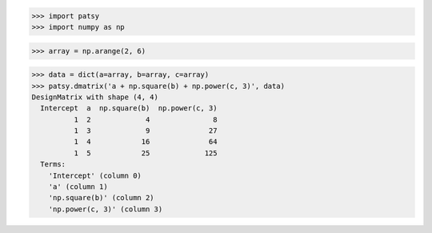 >>> import patsy
>>> import numpy as np

>>> array = np.arange(2, 6)

>>> data = dict(a=array, b=array, c=array)
>>> patsy.dmatrix('a + np.square(b) + np.power(c, 3)', data)
DesignMatrix with shape (4, 4)
  Intercept  a  np.square(b)  np.power(c, 3)
          1  2             4               8
          1  3             9              27
          1  4            16              64
          1  5            25             125
  Terms:
    'Intercept' (column 0)
    'a' (column 1)
    'np.square(b)' (column 2)
    'np.power(c, 3)' (column 3)
